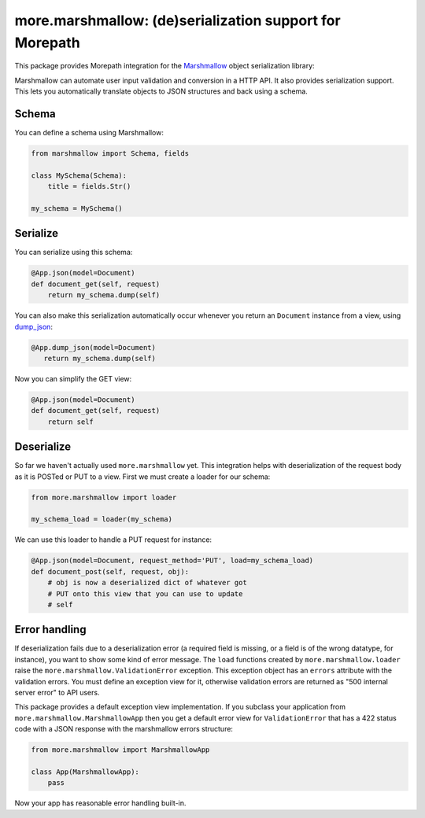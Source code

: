 more.marshmallow: (de)serialization support for Morepath
========================================================

This package provides Morepath integration for the Marshmallow_ object
serialization library:

.. _Marshmallow: http://marshmallow.readthedocs.io

Marshmallow can automate user input validation and conversion in a HTTP API. It
also provides serialization support. This lets you automatically translate
objects to JSON structures and back using a schema.

Schema
------

You can define a schema using Marshmallow:

.. code-block:: python

  from marshmallow import Schema, fields

  class MySchema(Schema):
      title = fields.Str()

  my_schema = MySchema()

Serialize
---------

You can serialize using this schema:

.. code-block:: python

  @App.json(model=Document)
  def document_get(self, request)
      return my_schema.dump(self)

You can also make this serialization automatically occur
whenever you return an ``Document`` instance from a view, using
`dump_json`_:

.. code-block:: python

  @App.dump_json(model=Document)
     return my_schema.dump(self)

Now you can simplify the GET view:

.. code-block:: python

  @App.json(model=Document)
  def document_get(self, request)
      return self

.. _`dump_json`:  http://morepath.readthedocs.io/en/latest/api.html#morepath.App.dump_json

Deserialize
-----------

So far we haven't actually used ``more.marshmallow`` yet. This integration helps
with deserialization of the request body as it is POSTed or PUT to a view. First
we must create a loader for our schema:

.. code-block:: python

  from more.marshmallow import loader

  my_schema_load = loader(my_schema)

We can use this loader to handle a PUT request for instance:

.. code-block:: python

  @App.json(model=Document, request_method='PUT', load=my_schema_load)
  def document_post(self, request, obj):
      # obj is now a deserialized dict of whatever got
      # PUT onto this view that you can use to update
      # self

Error handling
--------------

If deserialization fails due to a deserialization error (a required field is
missing, or a field is of the wrong datatype, for instance), you want to show
some kind of error message. The ``load`` functions created by
``more.marshmallow.loader`` raise the ``more.marshmallow.ValidationError``
exception. This exception object has an ``errors`` attribute with the validation
errors. You must define an exception view for it, otherwise validation
errors are returned as "500 internal server error" to API users.

This package provides a default exception view implementation. If you subclass
your application from ``more.marshmallow.MarshmallowApp`` then you get a default
error view for ``ValidationError`` that has a 422 status code with a JSON
response with the marshmallow errors structure:


.. code-block:: python

  from more.marshmallow import MarshmallowApp

  class App(MarshmallowApp):
      pass

Now your app has reasonable error handling built-in.
